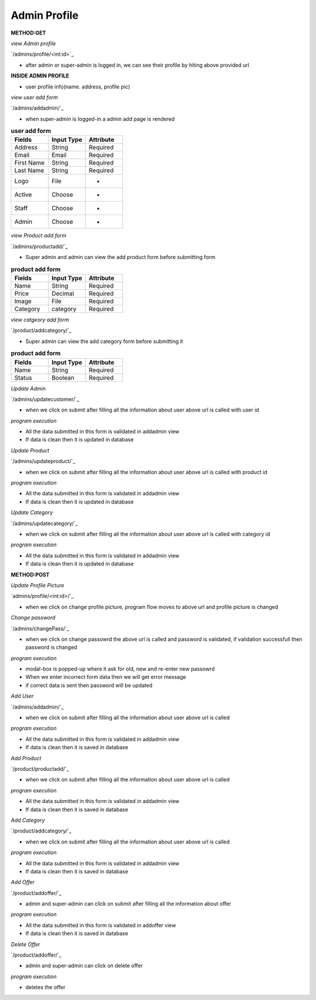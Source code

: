 
Admin Profile
------------------
**METHOD:GET**

*view Admin profile*

`/admins/profile/<int:id>`_

- after admin or super-admin is logged in, we can see their profile by hiting above provided url

**INSIDE ADMIN PROFILE**

- user profile info(name. address, profile pic)

*view user add form*

`/admins/addadmin/`_

- when super-admin is logged-in a admin add page is rendered

.. list-table:: **user add form**
   :widths: 25 25 25
   :header-rows: 1

   * - Fields
     - Input Type
     - Attribute
   * - Address
     - String
     - Required
   * - Email
     - Email
     - Required
   * - First Name
     - String
     - Required
   * - Last Name
     - String
     - Required
   * - Logo
     - File
     - -
   * - Active
     - Choose
     - -
   * - Staff
     - Choose
     - -
   * - Admin
     - Choose
     - -

*view Product add form*

`/admins/productadd/`_

- Super admin and admin can view the add product form before submitting form

.. list-table:: **product add form**
   :widths: 25 25 25
   :header-rows: 1

   * - Fields
     - Input Type
     - Attribute
   * - Name
     - String
     - Required
   * - Price
     - Decimal
     - Required
   * - Image
     - File
     - Required
   * - Category
     - category
     - Required

*view catgeory add form*

`/product/addcategory/`_

- Super admin can view the add category form before submitting it

.. list-table:: **product add form**
   :widths: 25 25 25
   :header-rows: 1

   * - Fields
     - Input Type
     - Attribute
   * - Name
     - String
     - Required
   * - Status
     - Boolean
     - Required

*Update Admin*

`/admins/updatecustomer/`_

- when we click on submit after filling all the information about user above url is called with user id

*program execution*

- All the data submitted in this form is validated in addadmin view
- If data is clean then it is updated in database

*Update Product*

`/admins/updateproduct/`_

- when we click on submit after filling all the information about user above url is called with product id

*program execution*

- All the data submitted in this form is validated in addadmin view
- If data is clean then it is updated in database

*Update Category*

`/admins/updatecategory/`_

- when we click on submit after filling all the information about user above url is called with category id

*program execution*

- All the data submitted in this form is validated in addadmin view
- If data is clean then it is updated in database

**METHOD:POST**

*Update Profile Picture*

`admins/profile/<int:id>/`_

- when we click on change profile picture, program flow moves to above url and profile picture is changed
.. code-block:: python
   :caption: program execution

    When we hit change profile picture url then first of all we get the email of the user which is stored 
    in session, after that we create a object of form with form data sent from template, check the validation
    of the form and update the logged-in user with data that we got from form. After the completion of updation
    of profile picture the program is redirected to "/admins/profile/<int:id>/"

*Change password*

`/admins/changePass/`_

- when we click on change passowrd the above url is called and password is validated,
  if validation successfull then password is changed

*program execution*

- modal-box is popped-up where it ask for old, new and re-enter new passowrd
- When we enter incorrect form data then we will get error message
- if correct data is sent then password will be updated

*Add User*

`/admins/addadmin/`_

- when we click on submit after filling all the information about user above url is called

*program execution*

- All the data submitted in this form is validated in addadmin view
- If data is clean then it is saved in database

*Add Product*

`/product/productadd/`_

- when we click on submit after filling all the information about user above url is called

*program execution*

- All the data submitted in this form is validated in addadmin view
- If data is clean then it is saved in database

*Add Category*

`/product/addcategory/`_

- when we click on submit after filling all the information about user above url is called

*program execution*

- All the data submitted in this form is validated in addadmin view
- If data is clean then it is saved in database

*Add Offer*

`/product/addoffer/`_

- admin and super-admin can click on submit after filling all the information about offer

*program execution*

- All the data submitted in this form is validated in addoffer view
- If data is clean then it is saved in database

*Delete Offer*

`/product/addoffer/`_

- admin and super-admin can click on delete offer

*program execution*

- deletes the offer
